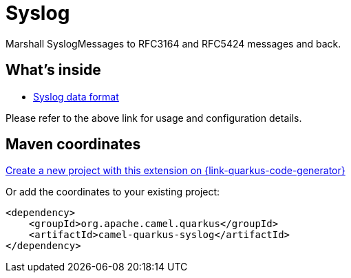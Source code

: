 // Do not edit directly!
// This file was generated by camel-quarkus-maven-plugin:update-extension-doc-page
[id="extensions-syslog"]
= Syslog
:linkattrs:
:cq-artifact-id: camel-quarkus-syslog
:cq-native-supported: true
:cq-status: Stable
:cq-status-deprecation: Stable
:cq-description: Marshall SyslogMessages to RFC3164 and RFC5424 messages and back.
:cq-deprecated: false
:cq-jvm-since: 1.1.0
:cq-native-since: 1.7.0

ifeval::[{doc-show-badges} == true]
[.badges]
[.badge-key]##JVM since##[.badge-supported]##1.1.0## [.badge-key]##Native since##[.badge-supported]##1.7.0##
endif::[]

Marshall SyslogMessages to RFC3164 and RFC5424 messages and back.

[id="extensions-syslog-whats-inside"]
== What's inside

* xref:{cq-camel-components}:dataformats:syslog-dataformat.adoc[Syslog data format]

Please refer to the above link for usage and configuration details.

[id="extensions-syslog-maven-coordinates"]
== Maven coordinates

https://{link-quarkus-code-generator}/?extension-search=camel-quarkus-syslog[Create a new project with this extension on {link-quarkus-code-generator}, window="_blank"]

Or add the coordinates to your existing project:

[source,xml]
----
<dependency>
    <groupId>org.apache.camel.quarkus</groupId>
    <artifactId>camel-quarkus-syslog</artifactId>
</dependency>
----
ifeval::[{doc-show-user-guide-link} == true]
Check the xref:user-guide/index.adoc[User guide] for more information about writing Camel Quarkus applications.
endif::[]
